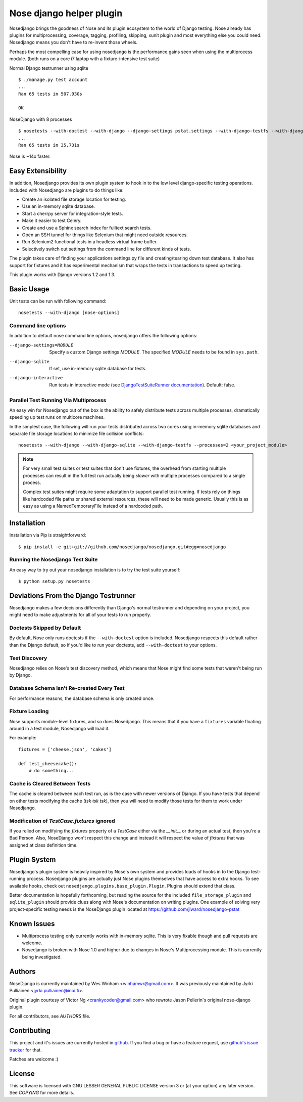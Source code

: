 Nose django helper plugin
=========================

.. image:: https://travis-ci.org/nosedjango/nosedjango.svg?branch=issue_30
    :target: https://travis-ci.org/nosedjango/nosedjango

Nosedjango brings the goodness of Nose and its plugin ecosystem to the world of
Django testing. Nose already has plugins for multiprocessing, coverage, tagging,
profiling, skipping, xunit plugin and most everything else you could need.
Nosedjango means you don't have to re-invent those wheels.

Perhaps the most compelling case for using nosedjango is the performance gains
seen when using the multiprocess module. (both runs on a core i7 laptop with a
fixture-intensive test suite)

Normal Django testrunner using sqlite ::

    $ ./manage.py test account
    ...
    Ran 65 tests in 507.930s

    OK

NoseDjango with 8 processes ::

    $ nosetests --with-doctest --with-django --django-settings pstat.settings --with-django-testfs --with-django-sqlite --processes 8 pstat.account
    ...
    Ran 65 tests in 35.731s

Nose is ~14x faster.

Easy Extensibility
------------------

In addition, Nosedjango provides its own plugin system to hook in to the low
level django-specific testing operations. Included with Nosedjango are plugins
to do things like:

* Create an isolated file storage location for testing.
* Use an in-memory sqlite database.
* Start a cherrpy server for integration-style tests.
* Make it easier to test Celery.
* Create and use a Sphinx search index for fulltext search tests.
* Open an SSH tunnel for things like Selenium that might need outside
  resources.
* Run Selenium2 functional tests in a headless virtual frame buffer.
* Selectively switch out settings from the command line for different kinds
  of tests.

The plugin takes care of finding your applications settings.py file
and creating/tearing down test database. It also has support for
fixtures and it has experimental mechanism that wraps the tests in
transactions to speed up testing.

This plugin works with Django versions 1.2 and 1.3.

Basic Usage
-----------

Unit tests can be run with following command::

  nosetests --with-django [nose-options]

Command line options
~~~~~~~~~~~~~~~~~~~~

In addition to default nose command line options, nosedjango offers
the following options:

--django-settings=MODULE    Specify a custom Django settings `MODULE`.
                            The specified `MODULE` needs to be found
                            in ``sys.path``.

--django-sqlite             If set, use in-memory sqlite database for
                            tests.

--django-interactive        Run tests in interactive mode (see
                            `DjangoTestSuiteRunner documentation
                            <http://docs.djangoproject.com/en/dev/topics/testing/#django.test.simple.DjangoTestSuiteRunner>`_).
                            Default: false.

Parallel Test Running Via Multiprocess
~~~~~~~~~~~~~~~~~~~~~~~~~~~~~~~~~~~~~~

An easy win for Nosedjango out of the box is the ability to safely distribute
tests across multiple processes, dramatically speeding up test runs on
multicore machines.

In the simplest case, the following will run your tests distributed across two
cores using in-memory sqlite databases and separate file storage locations
to minimize file collision conflicts::

    nosetests --with-django --with-django-sqlite --with-django-testfs --processes=2 <your_project_module>

.. Note::
    For very small test suites or test suites that don't use fixtures, the
    overhead from starting multiple processes can result in the full test
    run actually being *slower* with multiple processes compared to a single
    process.

    Complex test suites might require some adaptation to support parallel test
    running. If tests rely on things like hardcoded file paths or shared
    external resources, these will need to be made generic. Usually this is as
    easy as using a NamedTemporaryFile instead of a hardcoded path.


Installation
------------

Installation via Pip is straightforward::

    $ pip install -e git+git://github.com/nosedjango/nosedjango.git#egg=nosedjango


Running the Nosedjango Test Suite
~~~~~~~~~~~~~~~~~~~~~~~~~~~~~~~~~

An easy way to try out your nosedjango installation is to try the test suite
yourself::

    $ python setup.py nosetests


Deviations From the Django Testrunner
-------------------------------------

Nosedjango makes a few decisions differently than Django's normal testrunner
and depending on your project, you might need to make adjustments for all of
your tests to run properly.


Doctests Skipped by Default
~~~~~~~~~~~~~~~~~~~~~~~~~~~

By default, Nose only runs doctests if the ``--with-doctest`` option is
included. Nosedjango respects this default rather than the Django default, so
if you'd like to run your doctests, add ``--with-doctest`` to your options.

Test Discovery
~~~~~~~~~~~~~~

Nosedjango relies on Nose's test discovery method, which means that Nose might
find some tests that weren't being run by Django.

Database Schema Isn't Re-created Every Test
~~~~~~~~~~~~~~~~~~~~~~~~~~~~~~~~~~~~~~~~~~~

For performance reasons, the database schema is only created once.

Fixture Loading
~~~~~~~~~~~~~~~

Nose supports module-level fixtures, and so does Nosedjango. This means that if
you have a ``fixtures`` variable floating around in a test module, Nosedjango
will load it.

For example::

    fixtures = ['cheese.json', 'cakes']

    def test_cheesecake():
        # do something...

Cache is Cleared Between Tests
~~~~~~~~~~~~~~~~~~~~~~~~~~~~~~

The cache is cleared between each test run, as is the case with newer versions
of Django. If you have tests that depend on other tests modifying the cache
(*tsk tsk tsk*), then you will need to modify those tests for them to work
under Nosedjango.

Modification of `TestCase.fixtures` ignored
~~~~~~~~~~~~~~~~~~~~~~~~~~~~~~~~~~~~~~~~~~~

If you relied on modifying the `fixtures` property of a `TestCase` either via
the `__init__` or during an actual test, then you're a Bad Person. Also, NoseDjango
won't respect this change and instead it will respect the value of `fixtures` that
was assigned at class definition time.

Plugin System
-------------

Nosedjango's plugin system is heavily inspired by Nose's own system and provides
loads of hooks in to the Django test-running process. Nosedjango plugins are
actually just Nose plugins themselves that have access to extra hooks. To see
available hooks, check out ``nosedjango.plugins.base_plugin.Plugin``. Plugins
should extend that class.

Better documentation is hopefully forthcoming, but reading the source for the
included ``file_storage_plugin`` and ``sqlite_plugin`` should provide clues
along with Nose's documentation on writing plugins. One example of solving
very project-specific testing needs is the NoseDjango plugin located at
https://github.com/jlward/nosedjango-pstat

Known Issues
------------

* Multiprocess testing only currently works with in-memory sqlite. This is very
  fixable though and pull requests are welcome.
* Nosedjango is broken with Nose 1.0 and higher due to changes in Nose's
  Multiprocessing module. This is currently being investigated.

Authors
-------

NoseDjango is currently maintained by Wes Winham <winhamwr@gmail.com>.
It was previously maintained by Jyrki Pulliainen
<jyrki.pulliainen@inoi.fi>.

Original plugin courtesy of Victor Ng <crankycoder@gmail.com> who
rewrote Jason Pellerin's original nose-django plugin.

For all contributors, see *AUTHORS* file.

Contributing
------------

This project and it's issues are currently hosted in github_. If you
find a bug or have a feature request, use `github's issue tracker`_
for that.

.. _github: http://github.com/nosedjango/nosedjango/
.. _github's issue tracker: http://github.com/nosedjango/nosedjango/issues

Patches are welcome :)

License
-------

This software is licensed with GNU LESSER GENERAL PUBLIC LICENSE
version 3 or (at your option) any later version. See *COPYING* for
more details.
